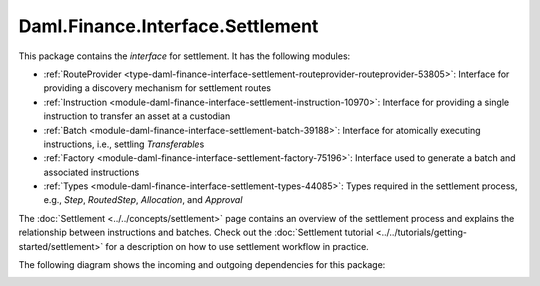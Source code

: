 .. Copyright (c) 2022 Digital Asset (Switzerland) GmbH and/or its affiliates. All rights reserved.
.. SPDX-License-Identifier: Apache-2.0

Daml.Finance.Interface.Settlement
#################################

This package contains the *interface* for settlement. It has the following modules:

- :ref:`RouteProvider <type-daml-finance-interface-settlement-routeprovider-routeprovider-53805>`:
  Interface for providing a discovery mechanism for settlement routes
- :ref:`Instruction <module-daml-finance-interface-settlement-instruction-10970>`:
  Interface for providing a single instruction to transfer an asset at a custodian
- :ref:`Batch <module-daml-finance-interface-settlement-batch-39188>`:
  Interface for atomically executing instructions, i.e., settling `Transferable`\s
- :ref:`Factory <module-daml-finance-interface-settlement-factory-75196>`:
  Interface used to generate a batch and associated instructions
- :ref:`Types <module-daml-finance-interface-settlement-types-44085>`:
  Types required in the settlement process, e.g., `Step`, `RoutedStep`, `Allocation`, and
  `Approval`

The :doc:`Settlement <../../concepts/settlement>` page contains an overview of the settlement
process and explains the relationship between instructions and batches. Check out the
:doc:`Settlement tutorial <../../tutorials/getting-started/settlement>` for a description on how to
use settlement workflow in practice.

The following diagram shows the incoming and outgoing dependencies for this package:

.. image:: ../../images/daml_finance_interface_settlement.png
   :alt: A diagram showing the incoming and outgoing dependencies of the package.